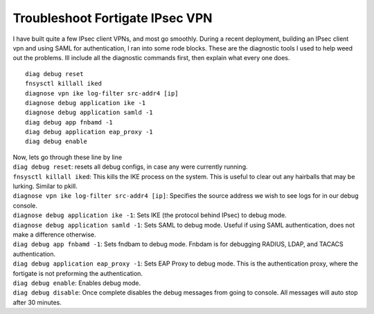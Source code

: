 Troubleshoot Fortigate IPsec VPN
================================

I have built quite a few IPsec client VPNs, and most go smoothly. During a recent deployment, building an IPsec client vpn and using SAML for authentication, I ran into some rode blocks. 
These are the diagnostic tools I used to help weed out the problems. Ill include all the diagnostic commands first, then explain what every one does. ::

    diag debug reset
    fnsysctl killall iked
    diagnose vpn ike log-filter src-addr4 [ip]
    diagnose debug application ike -1
    diagnose debug application samld -1
    diag debug app fnbamd -1
    diag debug application eap_proxy -1
    diag debug enable

| Now, lets go through these line by line
| ``diag debug reset``: resets all debug configs, in case any were currently running.
| ``fnsysctl killall iked``: This kills the IKE process on the system. This is useful to clear out any hairballs that may be lurking. Similar to pkill.
| ``diagnose vpn ike log-filter src-addr4 [ip]``: Specifies the source address we wish to see logs for in our debug console.
| ``diagnose debug application ike -1``: Sets IKE (the protocol behind IPsec) to debug mode.
| ``diagnose debug application samld -1``: Sets SAML to debug mode. Useful if using SAML authentication, does not make a difference otherwise.
| ``diag debug app fnbamd -1``: Sets fndbam to debug mode. Fnbdam is for debugging RADIUS, LDAP, and TACACS authentication.
| ``diag debug application eap_proxy -1``: Sets EAP Proxy to debug mode. This is the authentication proxy, where the fortigate is not preforming the authentication.
| ``diag debug enable``: Enables debug mode.
| ``diag debug disable``: Once complete disables the debug messages from going to console. All messages will auto stop after 30 minutes.
